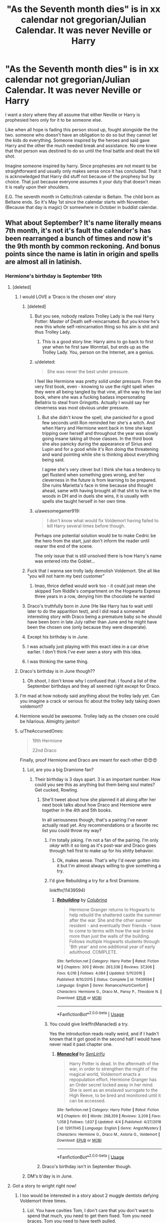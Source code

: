 #+TITLE: "As the Seventh month dies" is in xx calendar not gregorian/Julian Calendar. It was never Neville or Harry

* "As the Seventh month dies" is in xx calendar not gregorian/Julian Calendar. It was never Neville or Harry
:PROPERTIES:
:Author: Rift-Warden
:Score: 150
:DateUnix: 1554723887.0
:DateShort: 2019-Apr-08
:FlairText: Prompt
:END:
I want a story where they all assume that either Neville or Harry is prophesied hero only for it to be someone else.

Like when all hope is fading this person stood up, fought alongside the the two. someone who doesn't have an obligation to do so but they cannot let the kids do everything. Someone inspired by the heroes and said gave Harry and the other the much needed break and assistance. No one knew that that person was destined to do so until the final battle and dealt the kill shot.

Imagine someone inspired by harry. Since prophesies are not meant to be straightforward and usually only makes sense once it has concluded. That it is acknowledged that Harry did stuff not because of the prophesy but by choice. That just because everyone assumes it your duty that doesn't mean it is really upon their shoulders.

E.G. The seventh month in Celtic/Irish calendar is Beltain. The child born as Beltane ends. So it's May 1st since the calendar starts with November. (Because that day is magic) Or somewhere in October in buddist calendar.


** What about September? It's name literally means 7th month, it's not it's fault the calender's has been rearranged a bunch of times and now it's the 9th month by common reckoning. And bonus points since the name is latin in origin and spells are almost all in latinish.
:PROPERTIES:
:Author: Astramancer_
:Score: 140
:DateUnix: 1554726872.0
:DateShort: 2019-Apr-08
:END:

*** Hermione's birthday is September 19th
:PROPERTIES:
:Author: LisWrites
:Score: 88
:DateUnix: 1554731997.0
:DateShort: 2019-Apr-08
:END:

**** [deleted]
:PROPERTIES:
:Score: 83
:DateUnix: 1554736340.0
:DateShort: 2019-Apr-08
:END:

***** I would LOVE a ‘Draco is the chosen one' story
:PROPERTIES:
:Author: LisWrites
:Score: 71
:DateUnix: 1554736496.0
:DateShort: 2019-Apr-08
:END:

****** [deleted]
:PROPERTIES:
:Score: 52
:DateUnix: 1554738102.0
:DateShort: 2019-Apr-08
:END:

******* But you see, nobody realizes Trolley Lady is the real Harry Potter: Master of Death self-reincarnated. But you know he's new this whole self-reincarnation thing so his aim is shit and thus Trolley Lady.
:PROPERTIES:
:Author: ForumWarrior
:Score: 31
:DateUnix: 1554740852.0
:DateShort: 2019-Apr-08
:END:

******** This is a good story line: Harry aims to go back to first year when he first saw Wormtail, but ends up as the Trolley Lady. You, person on the Internet, are a genius.
:PROPERTIES:
:Author: 4wallsandawindow
:Score: 16
:DateUnix: 1554757796.0
:DateShort: 2019-Apr-09
:END:


******* u/deleted:
#+begin_quote
  She was never the best under pressure.
#+end_quote

I feel like Hermione was pretty solid under pressure. From the very first book, even - knowing to use the right spell when they were all being tangled by that vine, all the way to the last book, where she was a fucking badass impersonating Bellatrix to steal from Gringotts. Actually I would say her cleverness was most obvious under pressure.
:PROPERTIES:
:Score: 1
:DateUnix: 1554798857.0
:DateShort: 2019-Apr-09
:END:

******** But she didn't know the spell, she panicked for a good few seconds until Ron reminded her she's a witch. And when Harry and Hermione went back in time she kept tripping over herself and throughout the year was slowly going insane taking all those classes. In the third book she also panicky during the appearance of Sirius and Lupin and for a good while it's Ron doing the threatening and wand pointing while she is thinking about everything being said.

I agree she's very clever but I think she has a tendency to get flusterd when something goes wrong, and her cleverness in the future is from learning to be prepared. She ruins Marietta's face in time because shd thought ahead, same with having brought all that shit to live in the woods in DH and in duels she wins, it is usually with spells she taught herself in her own time.
:PROPERTIES:
:Author: bubblegumpandabear
:Score: 4
:DateUnix: 1554814551.0
:DateShort: 2019-Apr-09
:END:


******* u/awesomegamer919:
#+begin_quote
  I don't know what would fix Voldemort having failed to kill Harry several times before though.
#+end_quote

Perhaps one potential solution would be to make Cedric be the hero from the start, just don't inform the reader until nearer the end of the scene.

The only issue that is still unsolved there is how Harry's name was entered into the Goblet...
:PROPERTIES:
:Author: awesomegamer919
:Score: 1
:DateUnix: 1554880911.0
:DateShort: 2019-Apr-10
:END:


****** Fuck that I wanna see trolly lady demolish Voldemort. She all like "you will not harm my best customer"
:PROPERTIES:
:Author: Bad_Wolf420
:Score: 25
:DateUnix: 1554740756.0
:DateShort: 2019-Apr-08
:END:

******* lmao, thrice defied would work too - it could just mean she skipped Tom Riddle's compartment on the Hogwarts Express three years in a row, denying him the chocolate he wanted
:PROPERTIES:
:Score: 9
:DateUnix: 1554799027.0
:DateShort: 2019-Apr-09
:END:


****** Draco's truthfully born in June (He like Harry has to wait until later to do the apparition test), and I did read a somewhat interesting story with Draco being a premature baby so he should have been born in late July rather than June and he might have been the chosen one (only because they were desperate).
:PROPERTIES:
:Author: elizabnthe
:Score: 7
:DateUnix: 1554754053.0
:DateShort: 2019-Apr-09
:END:


****** Except his birthday is in June.
:PROPERTIES:
:Author: jeffala
:Score: 2
:DateUnix: 1554754088.0
:DateShort: 2019-Apr-09
:END:


****** I was actually just playing with this exact idea in a car drive earlier. I don't think I've ever seen a story with this idea.
:PROPERTIES:
:Author: RisingEarth
:Score: 2
:DateUnix: 1554831236.0
:DateShort: 2019-Apr-09
:END:


****** I was thinking the same thing.
:PROPERTIES:
:Author: Fizban195
:Score: 1
:DateUnix: 1554738049.0
:DateShort: 2019-Apr-08
:END:


***** Draco's birthday is in June though??
:PROPERTIES:
:Author: CleverGirlBlue
:Score: 21
:DateUnix: 1554742168.0
:DateShort: 2019-Apr-08
:END:

****** Oh shoot, I don't know why I confused that. I found a list of the September birthdays and they all seemed right except for Draco.
:PROPERTIES:
:Author: bubblegumpandabear
:Score: 13
:DateUnix: 1554742382.0
:DateShort: 2019-Apr-08
:END:


***** I'm mad at how nobody said anything about the trolley lady yet. Can you imagine a crack or serious fic about the trolley lady taking down voldemort?
:PROPERTIES:
:Author: d4rkph03n1x
:Score: 4
:DateUnix: 1554750440.0
:DateShort: 2019-Apr-08
:END:


***** Hermione would be awesome. Trolley lady as the chosen one could be hilarious. Almighty janitor!
:PROPERTIES:
:Author: Morcalvin
:Score: 1
:DateUnix: 1554766673.0
:DateShort: 2019-Apr-09
:END:


***** u/TheAccursedOnes:
#+begin_quote
  19th Hermione

  22nd Draco
#+end_quote

Finally, proof Hermione and Draco are meant for each other 😍😍😍
:PROPERTIES:
:Author: TheAccursedOnes
:Score: -5
:DateUnix: 1554738712.0
:DateShort: 2019-Apr-08
:END:

****** Lol, are you a big Dramione fan?
:PROPERTIES:
:Author: bubblegumpandabear
:Score: 10
:DateUnix: 1554738790.0
:DateShort: 2019-Apr-08
:END:

******* Their birthday is 3 days apart. 3 is an important number. How could you see this as anything but them being soul mates? Get cucked, Rowling.
:PROPERTIES:
:Author: TheAccursedOnes
:Score: -2
:DateUnix: 1554738983.0
:DateShort: 2019-Apr-08
:END:

******** She'll tweet about how she planned it all along after her next book talks about how Draco and Hermione were together in the 4th and 5th books.

In all seriousness though, that's a pairing I've never actually read yet. Any recommendations or a favorite rec list you could throw my way?
:PROPERTIES:
:Author: bubblegumpandabear
:Score: 6
:DateUnix: 1554739172.0
:DateShort: 2019-Apr-08
:END:

********* I'm totally joking. I'm not a fan of the pairing. I'm only /okay/ with it so long as it's post-war and Draco goes through hell first to make up for his shitty behavior.
:PROPERTIES:
:Author: TheAccursedOnes
:Score: 10
:DateUnix: 1554739452.0
:DateShort: 2019-Apr-08
:END:

********** Ok, makes sense. That's why I'd never gotten into it but I'm almost always willing to give something a try.
:PROPERTIES:
:Author: bubblegumpandabear
:Score: 2
:DateUnix: 1554739512.0
:DateShort: 2019-Apr-08
:END:


********* I'd give Rebuilding a try for a first Dramione.

linkffn(11439594)
:PROPERTIES:
:Author: hrmdurr
:Score: 1
:DateUnix: 1554763937.0
:DateShort: 2019-Apr-09
:END:

********** [[https://www.fanfiction.net/s/11439594/1/][*/Rebuilding/*]] by [[https://www.fanfiction.net/u/4314892/Colubrina][/Colubrina/]]

#+begin_quote
  Hermione Granger returns to Hogwarts to help rebuild the shattered castle the summer after the war. She and the other summer resident - and eventually their friends - have to come to terms with how the war broke more than just the walls of the building. Follows multiple Hogwarts students through '8th year' and one additional year of early adulthood. COMPLETE.
#+end_quote

^{/Site/:} ^{fanfiction.net} ^{*|*} ^{/Category/:} ^{Harry} ^{Potter} ^{*|*} ^{/Rated/:} ^{Fiction} ^{M} ^{*|*} ^{/Chapters/:} ^{300} ^{*|*} ^{/Words/:} ^{263,336} ^{*|*} ^{/Reviews/:} ^{37,306} ^{*|*} ^{/Favs/:} ^{6,016} ^{*|*} ^{/Follows/:} ^{4,084} ^{*|*} ^{/Updated/:} ^{5/11/2016} ^{*|*} ^{/Published/:} ^{8/10/2015} ^{*|*} ^{/Status/:} ^{Complete} ^{*|*} ^{/id/:} ^{11439594} ^{*|*} ^{/Language/:} ^{English} ^{*|*} ^{/Genre/:} ^{Romance/Hurt/Comfort} ^{*|*} ^{/Characters/:} ^{Hermione} ^{G.,} ^{Draco} ^{M.,} ^{Pansy} ^{P.,} ^{Theodore} ^{N.} ^{*|*} ^{/Download/:} ^{[[http://www.ff2ebook.com/old/ffn-bot/index.php?id=11439594&source=ff&filetype=epub][EPUB]]} ^{or} ^{[[http://www.ff2ebook.com/old/ffn-bot/index.php?id=11439594&source=ff&filetype=mobi][MOBI]]}

--------------

*FanfictionBot*^{2.0.0-beta} | [[https://github.com/tusing/reddit-ffn-bot/wiki/Usage][Usage]]
:PROPERTIES:
:Author: FanfictionBot
:Score: 1
:DateUnix: 1554763948.0
:DateShort: 2019-Apr-09
:END:


********* You could give linkffn(Manacled) a try.

Yes the introduction reads really weird, and if I hadn't known that it got good in the second half I would have never read it past chapter one.
:PROPERTIES:
:Author: how_to_choose_a_name
:Score: 0
:DateUnix: 1554741800.0
:DateShort: 2019-Apr-08
:END:

********** [[https://www.fanfiction.net/s/12917045/1/][*/Manacled/*]] by [[https://www.fanfiction.net/u/10339592/SenLinYu][/SenLinYu/]]

#+begin_quote
  Harry Potter is dead. In the aftermath of the war, in order to strengthen the might of the magical world, Voldemort enacts a repopulation effort. Hermione Granger has an Order secret locked away in her mind. She is sent as an enslaved surrogate to the High Reeve, to be bred and monitored until it can be accessed.
#+end_quote

^{/Site/:} ^{fanfiction.net} ^{*|*} ^{/Category/:} ^{Harry} ^{Potter} ^{*|*} ^{/Rated/:} ^{Fiction} ^{M} ^{*|*} ^{/Chapters/:} ^{60} ^{*|*} ^{/Words/:} ^{268,359} ^{*|*} ^{/Reviews/:} ^{3,209} ^{*|*} ^{/Favs/:} ^{1,058} ^{*|*} ^{/Follows/:} ^{1,637} ^{*|*} ^{/Updated/:} ^{4/4} ^{*|*} ^{/Published/:} ^{4/27/2018} ^{*|*} ^{/id/:} ^{12917045} ^{*|*} ^{/Language/:} ^{English} ^{*|*} ^{/Genre/:} ^{Angst/Mystery} ^{*|*} ^{/Characters/:} ^{Hermione} ^{G.,} ^{Draco} ^{M.,} ^{Astoria} ^{G.,} ^{Voldemort} ^{*|*} ^{/Download/:} ^{[[http://www.ff2ebook.com/old/ffn-bot/index.php?id=12917045&source=ff&filetype=epub][EPUB]]} ^{or} ^{[[http://www.ff2ebook.com/old/ffn-bot/index.php?id=12917045&source=ff&filetype=mobi][MOBI]]}

--------------

*FanfictionBot*^{2.0.0-beta} | [[https://github.com/tusing/reddit-ffn-bot/wiki/Usage][Usage]]
:PROPERTIES:
:Author: FanfictionBot
:Score: 3
:DateUnix: 1554741820.0
:DateShort: 2019-Apr-08
:END:


******** Draco's birthday isn't in September though.
:PROPERTIES:
:Author: Squishysib
:Score: 4
:DateUnix: 1554745788.0
:DateShort: 2019-Apr-08
:END:


****** DM's b'day is in June.
:PROPERTIES:
:Author: westalalne
:Score: 6
:DateUnix: 1554744488.0
:DateShort: 2019-Apr-08
:END:


**** Got a story to wright right now!
:PROPERTIES:
:Author: ILoveTheLibrary
:Score: 14
:DateUnix: 1554734774.0
:DateShort: 2019-Apr-08
:END:

***** I too would be interested in a story about 2 muggle dentists defying Voldemort three times.
:PROPERTIES:
:Author: aAlouda
:Score: 3
:DateUnix: 1554757500.0
:DateShort: 2019-Apr-09
:END:

****** Lol. You have cavities Tom, I don't care that you don't want to spend that much, you need to get them fixed. Tom you need braces. Tom you need to have teeth pulled.
:PROPERTIES:
:Author: ILoveTheLibrary
:Score: 3
:DateUnix: 1554761558.0
:DateShort: 2019-Apr-09
:END:


****** Perhaps Mrs Granger is a riddle from Tom Sr. Second marriage. 1) his mother was abandoned in favour of a new wife. 2) the depression, he was abandoned during war since they can afford only one child according to the 2nd wife.... She and her child wasn't there when Tom got to the riddle house. Despite being clearly rich. 3) everything was left to her for inheritance.
:PROPERTIES:
:Author: Rift-Warden
:Score: 2
:DateUnix: 1554784750.0
:DateShort: 2019-Apr-09
:END:


**** Her birthday is September 19th of the previous year. I believe the prophecy specifies that the one with the power has not yet been born.
:PROPERTIES:
:Author: RiddleOfTheBrook
:Score: 1
:DateUnix: 1554767561.0
:DateShort: 2019-Apr-09
:END:

***** It did say approaches. So it is possible that the prophesy was spoken when the parents moved to Britain or something.
:PROPERTIES:
:Author: Rift-Warden
:Score: 1
:DateUnix: 1554784867.0
:DateShort: 2019-Apr-09
:END:


***** She gave the prophecy while interviewing for a job, which would have occurred prior to the start of the school year. Could have been that August.
:PROPERTIES:
:Author: steve_wheeler
:Score: 1
:DateUnix: 1555562922.0
:DateShort: 2019-Apr-18
:END:


** You know what would be cool? If there would be a way to make it that the child of prophecy is actually Tom Riddle. He comes back to life in the CoS and somehow brings himself on the warpath against Voldemort. He could still be evil, manipulative and selfish, but you can play it that the bit of Ginny he used to bring himself back to life somehow made him a bit more mentally stable. He could start setting up his own movement, independent of both Dumbledore and Voldemort. He could come back to life in September, the seventh month, or have his date of birth retconned.
:PROPERTIES:
:Author: DragonEmperor1997
:Score: 48
:DateUnix: 1554731192.0
:DateShort: 2019-Apr-08
:END:

*** I'm a sucker for any good 'riddle-killed-ginny-and-came-back-to-life' fics where he goes against his old self or just... Well does something else. If you know any I'm very interested !
:PROPERTIES:
:Author: chaossature
:Score: 36
:DateUnix: 1554734986.0
:DateShort: 2019-Apr-08
:END:

**** Any suggestions? I love the concept, but haven't read many myself yet.
:PROPERTIES:
:Author: Asviloka
:Score: 5
:DateUnix: 1554754681.0
:DateShort: 2019-Apr-09
:END:

***** I justmade an account just to respond to this, and to join this group lol

In the second book of Hufflepuff Harry duology Best Revenge, this sorta happens. Spoilers ahead! Its not Ginny (or Neville, or really anyone you will miss I think) and is just kinda part of the end, tho. I love the series, its not the greats fanfic ever but its decent, and sees the Dark Lord defeated in like 2 years by competent adults! [[https://www.fanfiction.net/s/4912291/1/The-Best-Revenge]]
:PROPERTIES:
:Author: Murphyslauw
:Score: 1
:DateUnix: 1554934225.0
:DateShort: 2019-Apr-11
:END:

****** Welcome to the sub! It's definitely one of my favourite communities, I'm sure you'll have a great time here. And thanks for the rec, I'll go check it out. :)
:PROPERTIES:
:Author: Asviloka
:Score: 1
:DateUnix: 1555008207.0
:DateShort: 2019-Apr-11
:END:


**** It kinda happens in A Black Comedy, but it's more of a riddle-killed-neville-and-came-back-to-life
:PROPERTIES:
:Author: rocketguy2
:Score: 1
:DateUnix: 1554829130.0
:DateShort: 2019-Apr-09
:END:

***** Ah, thank you ! I've already read it unfortunately. It was very good but tbh I don't even remember this part haha
:PROPERTIES:
:Author: chaossature
:Score: 1
:DateUnix: 1554830010.0
:DateShort: 2019-Apr-09
:END:

****** It was basically at the very end, as in "last five chapters" very end.
:PROPERTIES:
:Author: rocketguy2
:Score: 1
:DateUnix: 1554836984.0
:DateShort: 2019-Apr-09
:END:


*** I started writing a snippet about a Ginny who absorbed the Riddle soul fragment and never woke up in the Chamber, instead being transferred to St. Mungos until she finally woke during the summer on July 31. I never got very far but I still think it has potential. Riddle's experiences would provide Ginny an outside perspective on her own life as a poor member of a privileged class, and her own experiences of a flawed yet still loving family would temper Riddle's disdain for human relationships.
:PROPERTIES:
:Author: colorandtimbre
:Score: 15
:DateUnix: 1554737446.0
:DateShort: 2019-Apr-08
:END:


*** you could make it so, as he used ginny's soul to come back to live some of ginnys feeling's and emotions rubbed off on him

So he is super protective of the Weasleys
:PROPERTIES:
:Author: CommanderL3
:Score: 5
:DateUnix: 1554739133.0
:DateShort: 2019-Apr-08
:END:


** It'd be neat if it were to be a total background character. Like, you check the books and find someone who's been mentioned only one time, and make them "real prophecy boy/girl". You write a story about their absurdly normal life as a background HP character, until the fateful day they cast the spell that finally kills the Dark Lord.
:PROPERTIES:
:Author: naidhe
:Score: 27
:DateUnix: 1554732752.0
:DateShort: 2019-Apr-08
:END:

*** Whoops, wild tripping jinx ended it
:PROPERTIES:
:Author: oops_i_made_a_typi
:Score: 20
:DateUnix: 1554735029.0
:DateShort: 2019-Apr-08
:END:


** I did the math on a whole bunch of different calendars back in the day - one of them was Goyle's actor's birthday (we don't know the character's). I've always wanted to play with that idea, but. . . it's Goyle, so it's not easy.
:PROPERTIES:
:Author: Asviloka
:Score: 24
:DateUnix: 1554729647.0
:DateShort: 2019-Apr-08
:END:

*** How about some rube goldberg / final destination style accident shenanigans. He doesn't set out to do it. He doesn't mean to do it. But he somehow does it. Sounds like prophesy to me!
:PROPERTIES:
:Author: Astramancer_
:Score: 32
:DateUnix: 1554731560.0
:DateShort: 2019-Apr-08
:END:


** Oh I'm gonna go through my faves on ffn. I think I've read a story where it was a house elf (not Dobby, Kreacher or Winky) that was born as the "seventh month" dies that did ole Voldyshorts in.
:PROPERTIES:
:Author: FabulousSatch
:Score: 6
:DateUnix: 1554736854.0
:DateShort: 2019-Apr-08
:END:


** Kyle the bat was an ordinary bat. Save from a minor scar on its left ear, it would have been a regular bat leading a regular life in an uninteresting forest.

However, that story would've been very boring.

So this particular bat had a scar. If it had a longer memory, it would've remembered how it had flown away as its parents were eaten by Nagini. In its haste, it had bumped into a tree and gotten that scar.

But because it was after all a simple animal, it remembered none of it and was searching for its prey.

As it flew over a Graveyard, because every bat flew over a Graveyard if it could, it saw so many lights flashing by. It didn't have very good eyesight, Flyte and Styr always made fun of it.

So when he saw those lights, it simply started going towards the source.

Lord Voldemort, the most feared Dark Lord in living history, was casting Killing Curses like it was Christmas and the curses were toys.

Harry Potter, universe's spittoon, was hiding behind a rock, desperately trying to escape.

Kyle, however, didn't see any of it. Kyle wanted that stick that made light. And so Kyle tried to snatch it.

Voldemort's wand turned in the middle of his incantation, pointing the dangerous end towards him. He could've stopped, then, but he was too accustomed to saying Avada Kedavra, and so by the time he stopped, it was too late. A green curse flew from the wand to the owner, and Tom Riddle knew no more.

---------

Do tell me how was it, and provide additional suggestions which could make this better.
:PROPERTIES:
:Author: Taarabdh
:Score: 6
:DateUnix: 1554792730.0
:DateShort: 2019-Apr-09
:END:

*** If I could give you two up votes, I would.
:PROPERTIES:
:Author: BMeph
:Score: 1
:DateUnix: 1554836957.0
:DateShort: 2019-Apr-09
:END:


** My birthdays in October.....

Self insert time

Oooh yeeboooiiii- /cough/ on second d thought I don't wanna embarrass myself
:PROPERTIES:
:Score: 4
:DateUnix: 1554746005.0
:DateShort: 2019-Apr-08
:END:

*** I dunno, if you put thought into it and don't just do a canon-rehash fix-everything type, I'd be down for a good SI-chosen one.
:PROPERTIES:
:Author: Asviloka
:Score: 1
:DateUnix: 1554754621.0
:DateShort: 2019-Apr-09
:END:


** As nice as it is, I still say that it would work better (IMHO) if the prophecy was referring to a "natural" calendar, so a premature baby.
:PROPERTIES:
:Author: Lenrivk
:Score: 6
:DateUnix: 1554759220.0
:DateShort: 2019-Apr-09
:END:


** I read one fanfic somewhere where the prophecy child was born as someone NAMED June was dying.
:PROPERTIES:
:Author: Symbiote_Sapphic
:Score: 5
:DateUnix: 1554785452.0
:DateShort: 2019-Apr-09
:END:


** It was in fact the French revolutionary calendar, so the chosen one should've been born the last day of Vendémiaire.

Now we just have to wait until J.K Rowling reveals a Hogwarts' student to be French in a twit and write a fanfic about this guy taking out Voldemort.
:PROPERTIES:
:Author: AnIndividualist
:Score: 2
:DateUnix: 1554764424.0
:DateShort: 2019-Apr-09
:END:

*** Dumbledore believed that the power he knows not is love.... it's a veela! :D
:PROPERTIES:
:Author: Rift-Warden
:Score: 3
:DateUnix: 1554779399.0
:DateShort: 2019-Apr-09
:END:


** it also never specified the year
:PROPERTIES:
:Author: CommanderL3
:Score: 2
:DateUnix: 1554825535.0
:DateShort: 2019-Apr-09
:END:
